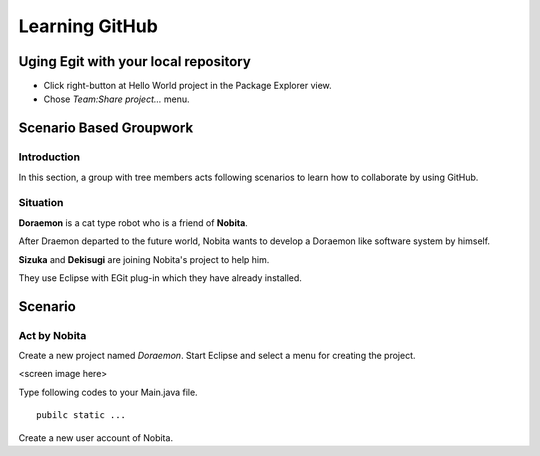Learning GitHub
===============

Uging Egit with your local repository
-------------------------------------

- Click right-button at Hello World project in the Package Explorer view.
- Chose *Team:Share project...* menu.

Scenario Based Groupwork
------------------------

Introduction
~~~~~~~~~~~~

In this section, a group with tree members acts following scenarios to learn how to collaborate by using GitHub.

Situation
~~~~~~~~~

**Doraemon** is a cat type robot who is a friend of **Nobita**.

After Draemon departed to the future world,  Nobita wants to develop a Doraemon like software system by himself.

**Sizuka** and **Dekisugi** are joining Nobita's project to help him.

They use Eclipse with EGit plug-in which they have already installed.

Scenario
--------

Act by **Nobita**
~~~~~~~~~~~~~~~~~

Create a new project named *Doraemon*.  Start Eclipse and select a menu for creating the project.

<screen image here>

Type following codes to your Main.java file.

::

  pubilc static ...

Create a new user account of Nobita.
